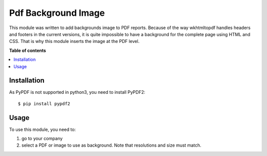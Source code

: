 ======================
Pdf Background Image
======================


This module was written to add backgrounds image to PDF reports. Because of the way wkhtmltopdf handles headers and footers in the current versions, it is quite impossible to have a background for the complete page using HTML and CSS. That is why this module inserts the image at the PDF level.

**Table of contents**

.. contents::
   :local:

Installation
============


As PyPDF is not supported in python3, you need to install PyPDF2::

$ pip install pypdf2

Usage
=====

To use this module, you need to:

#. go to your company
#. select a PDF or image to use as background. Note that resolutions and size must match.
